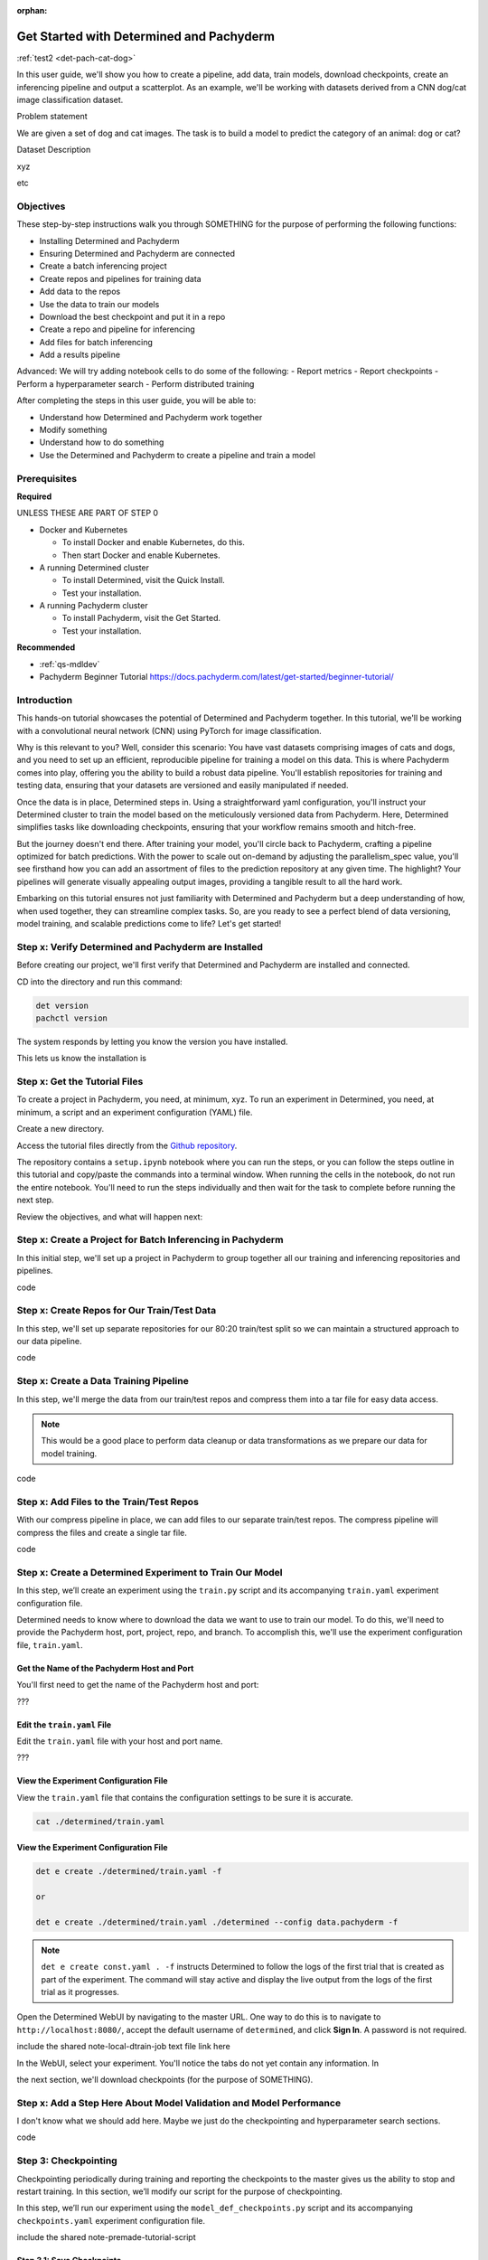 :orphan:

.. _some-anchor-name:

###########################################
 Get Started with Determined and Pachyderm
###########################################

.. meta::
   :description: Learn how to use Determined and Pachyderm together to classify images of cats and dogs.

:ref:`test2 <det-pach-cat-dog>`

In this user guide, we'll show you how to create a pipeline, add data, train models, download
checkpoints, create an inferencing pipeline and output a scatterplot. As an example, we'll be
working with datasets derived from a CNN dog/cat image classification dataset.

Problem statement

We are given a set of dog and cat images. The task is to build a model to predict the category of an
animal: dog or cat?

Dataset Description

xyz

etc

************
 Objectives
************

These step-by-step instructions walk you through SOMETHING for the purpose of performing the
following functions:

-  Installing Determined and Pachyderm
-  Ensuring Determined and Pachyderm are connected
-  Create a batch inferencing project
-  Create repos and pipelines for training data
-  Add data to the repos
-  Use the data to train our models
-  Download the best checkpoint and put it in a repo
-  Create a repo and pipeline for inferencing
-  Add files for batch inferencing
-  Add a results pipeline

Advanced: We will try adding notebook cells to do some of the following: - Report metrics - Report
checkpoints - Perform a hyperparameter search - Perform distributed training

After completing the steps in this user guide, you will be able to:

-  Understand how Determined and Pachyderm work together
-  Modify something
-  Understand how to do something
-  Use the Determined and Pachyderm to create a pipeline and train a model

***************
 Prerequisites
***************

**Required**

UNLESS THESE ARE PART OF STEP 0

-  Docker and Kubernetes

   -  To install Docker and enable Kubernetes, do this.
   -  Then start Docker and enable Kubernetes.

-  A running Determined cluster

   -  To install Determined, visit the Quick Install.
   -  Test your installation.

-  A running Pachyderm cluster

   -  To install Pachyderm, visit the Get Started.
   -  Test your installation.

**Recommended**

-  :ref:`qs-mdldev`
-  Pachyderm Beginner Tutorial https://docs.pachyderm.com/latest/get-started/beginner-tutorial/

**************
 Introduction
**************

This hands-on tutorial showcases the potential of Determined and Pachyderm together. In this
tutorial, we'll be working with a convolutional neural network (CNN) using PyTorch for image
classification.

Why is this relevant to you? Well, consider this scenario: You have vast datasets comprising images
of cats and dogs, and you need to set up an efficient, reproducible pipeline for training a model on
this data. This is where Pachyderm comes into play, offering you the ability to build a robust data
pipeline. You'll establish repositories for training and testing data, ensuring that your datasets
are versioned and easily manipulated if needed.

Once the data is in place, Determined steps in. Using a straightforward yaml configuration, you'll
instruct your Determined cluster to train the model based on the meticulously versioned data from
Pachyderm. Here, Determined simplifies tasks like downloading checkpoints, ensuring that your
workflow remains smooth and hitch-free.

But the journey doesn't end there. After training your model, you'll circle back to Pachyderm,
crafting a pipeline optimized for batch predictions. With the power to scale out on-demand by
adjusting the parallelism_spec value, you'll see firsthand how you can add an assortment of files to
the prediction repository at any given time. The highlight? Your pipelines will generate visually
appealing output images, providing a tangible result to all the hard work.

Embarking on this tutorial ensures not just familiarity with Determined and Pachyderm but a deep
understanding of how, when used together, they can streamline complex tasks. So, are you ready to
see a perfect blend of data versioning, model training, and scalable predictions come to life? Let's
get started!

*******************************************************
 Step x: Verify Determined and Pachyderm are Installed
*******************************************************

Before creating our project, we'll first verify that Determined and Pachyderm are installed and
connected.

CD into the directory and run this command:

.. code:: bash

   det version
   pachctl version

The system responds by letting you know the version you have installed.

This lets us know the installation is

********************************
 Step x: Get the Tutorial Files
********************************

To create a project in Pachyderm, you need, at minimum, xyz. To run an experiment in Determined, you
need, at minimum, a script and an experiment configuration (YAML) file.

Create a new directory.

Access the tutorial files directly from the `Github repository
<https://github.com/pachyderm/examples/tree/master/determined-pachyderm-batch-inferencing>`_.

The repository contains a ``setup.ipynb`` notebook where you can run the steps, or you can follow
the steps outline in this tutorial and copy/paste the commands into a terminal window. When running
the cells in the notebook, do not run the entire notebook. You'll need to run the steps individually
and then wait for the task to complete before running the next step.

Review the objectives, and what will happen next:

*************************************************************
 Step x: Create a Project for Batch Inferencing in Pachyderm
*************************************************************

In this initial step, we'll set up a project in Pachyderm to group together all our training and
inferencing repositories and pipelines.

code

**********************************************
 Step x: Create Repos for Our Train/Test Data
**********************************************

In this step, we'll set up separate repositories for our 80:20 train/test split so we can maintain a
structured approach to our data pipeline.

code

*****************************************
 Step x: Create a Data Training Pipeline
*****************************************

In this step, we'll merge the data from our train/test repos and compress them into a tar file for
easy data access.

.. note::

   This would be a good place to perform data cleanup or data transformations as we prepare our data
   for model training.

code

*******************************************
 Step x: Add Files to the Train/Test Repos
*******************************************

With our compress pipeline in place, we can add files to our separate train/test repos. The compress
pipeline will compress the files and create a single tar file.

code

***********************************************************
 Step x: Create a Determined Experiment to Train Our Model
***********************************************************

In this step, we’ll create an experiment using the ``train.py`` script and its accompanying
``train.yaml`` experiment configuration file.

Determined needs to know where to download the data we want to use to train our model. To do this,
we'll need to provide the Pachyderm host, port, project, repo, and branch. To accomplish this, we'll
use the experiment configuration file, ``train.yaml``.

Get the Name of the Pachyderm Host and Port
===========================================

You'll first need to get the name of the Pachyderm host and port:

???

Edit the ``train.yaml`` File
============================

Edit the ``train.yaml`` file with your host and port name.

???

View the Experiment Configuration File
======================================

View the ``train.yaml`` file that contains the configuration settings to be sure it is accurate.

.. code:: bash

   cat ./determined/train.yaml

View the Experiment Configuration File
======================================

.. code:: bash

   det e create ./determined/train.yaml -f

   or

   det e create ./determined/train.yaml ./determined --config data.pachyderm -f

.. note::

   ``det e create const.yaml . -f`` instructs Determined to follow the logs of the first trial that
   is created as part of the experiment. The command will stay active and display the live output
   from the logs of the first trial as it progresses.

Open the Determined WebUI by navigating to the master URL. One way to do this is to navigate to
``http://localhost:8080/``, accept the default username of ``determined``, and click **Sign In**. A
password is not required.

include the shared note-local-dtrain-job text file link here

In the WebUI, select your experiment. You'll notice the tabs do not yet contain any information. In

the next section, we'll download checkpoints (for the purpose of SOMETHING).

**********************************************************************
 Step x: Add a Step Here About Model Validation and Model Performance
**********************************************************************

I don't know what we should add here. Maybe we just do the checkpointing and hyperparameter search
sections.

code

***********************
 Step 3: Checkpointing
***********************

Checkpointing periodically during training and reporting the checkpoints to the master gives us the
ability to stop and restart training. In this section, we’ll modify our script for the purpose of
checkpointing.

In this step, we’ll run our experiment using the ``model_def_checkpoints.py`` script and its
accompanying ``checkpoints.yaml`` experiment configuration file.

include the shared note-premade-tutorial-script

Step 3.1: Save Checkpoints
==========================

To save checkpoints, add the ``store_path`` function to your script:

literal include

Step 3.3: Run the Experiment
============================

Run the following command to run the experiment:

.. code:: bash

   det e create checkpoints.yaml . -f

In the Determined WebUI, nagivate to the **Checkpoints** tab.

Checkpoints are saved and deleted according to the default
:ref:`experiment-config-checkpoint-policy`. You can modify the checkpoint policy in the experiment
configuration file.

*******************************
 Step 4: Hyperparameter Search
*******************************

With the Core API you can run advanced hyperparameter searches with arbitrary training code. The
hyperparameter search logic is in the master, which coordinates many different Trials. Each trial
runs a train-validate-report loop:

.. table::

   +----------+--------------------------------------------------------------------------+
   | Train    | Train until a point chosen by the hyperparameter search algorithm and    |
   |          | obtained via the Core API.  The length of training is absolute, so you   |
   |          | have to keep track of how much you have already trained to know how much |
   |          | more to train.                                                           |
   +----------+--------------------------------------------------------------------------+
   | Validate | Validate your model to obtain the metric you configured in the           |
   |          | ``searcher.metric`` field of your experiment config.                     |
   +----------+--------------------------------------------------------------------------+
   | Report   | Use the Core API to report results to the master.                        |
   +----------+--------------------------------------------------------------------------+

To perform a hyperparameter search, we'll update our script to define the hyperparameter search
settings we want to use for our experiment. More specifically, we'll need to define the following
settings in our experiment configuration file:

-  ``name:`` ``adaptive_asha`` (name of our searcher. For all options, visit :ref:`search-methods`.

-  ``metric``: ``test_loss``

-  ``smaller_is_better``: ``True`` (This is equivalent to minimization vs. maximization of
   objective.)

-  ``max_trials``: 500 (This is the maximum number of trials the searcher should run.)

-  ``max_length``: 20 epochs (The max length of a trial. For more information, visit Adaptive ASHA
   in the :doc:`Experiment Configuration Reference
   </reference/training/experiment-config-reference>`.

In addition, we also need to define the hyperparameters themselves. Adaptive ASHA will pick values
between the ``minval`` and ``maxval`` for each hyperparameter for each trial.

.. note::

   To see early stopping in action, try setting ``max_trials`` to over 500 and playing around with
   the hyperparameter search values.

In this step, we’ll run our experiment using the ``model_def_adaptive.py`` script and its
accompanying ``adaptive.yaml`` experiment configuration file.

include the shared note note-premade-tutorial-script

Begin by accessing the hyperparameters in your code:

Step 4.1: Run the Experiment
============================

Run the following command to run the experiment:

.. code:: bash

   det e create adaptive.yaml .

In the Determined WebUI, navigate to the **Hyperparameters** tab.

You should see a graph in the WebUI that displays the various trials initiated by the Adaptive ASHA
hyperparameter search algorithm.

*************************************************************************************
 Step x: Download the Best Checkpoint from Determined and Add it to a Pachyderm Repo
*************************************************************************************

Now that we are happy with our model's performance

************
 Next Steps
************

In this user guide, you learned how to use the Core API to integrate a model into Determined. You
also saw how to modify a training script and use the appropriate configuration file to report
metrics and checkpointing, perform a hyperparameter search, and run distributed training.

include the shared note note-dtrain-learn-more

what's next?

You can adapt the steps in this tutorial to efficiently build and train large machine learning
models that require a high volume of complex data.
